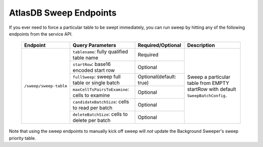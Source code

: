 .. _atlasdb-sweep-endpoints:

AtlasDB Sweep Endpoints
=======================

If you ever need to force a particular table to be swept immediately, you can run sweep by hitting any of the following endpoints from the service API.

 +-----------------------+-------------------------------------------------+---------------------------+---------------------------------------------------------------------------------+
 | Endpoint              | Query Parameters                                | Required/Optional         | Description                                                                	 |
 +=======================+=================================================+===========================+=================================================================================+
 |``/sweep/sweep-table`` | ``tablename``: fully qualified table name       | Required                  |Sweep a particular table from EMPTY startRow with default ``SweepBatchConfig``.  |
 +                       +-------------------------------------------------+---------------------------+                                                                                 |
 |                       | ``startRow``: base16 encoded start row          | Optional                  |                                                                                 |
 +                       +-------------------------------------------------+---------------------------+                                                                                 |
 |                       | ``fullSweep``: sweep full table or single batch | Optional(default: true)   |                                                                                 |
 |                       +-------------------------------------------------+---------------------------+                                                                                 |
 +                       | ``maxCellTsPairsToExamine``: cells to examine   | Optional                  |                                                                                 |
 |                       +-------------------------------------------------+---------------------------+                                                                                 |
 +                       | ``candidateBatchSize``: cells to read per batch | Optional                  |                                                                                 |
 |                       +-------------------------------------------------+---------------------------+                                                                                 |
 +                       | ``deleteBatchSize``: cells to delete per batch  | Optional                  |                                                                                 |
 +-----------------------+-------------------------------------------------+---------------------------+---------------------------------------------------------------------------------+

Note that using the sweep endpoints to manually kick off sweep will *not* update the Background Sweeper's sweep priority table.
